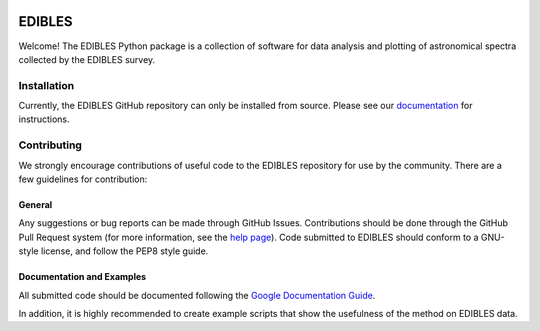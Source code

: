 .. image:: docs/dibs_banner.png

=======
EDIBLES
=======

.. image:: https://travis-ci.org/jancami/edibles.svg?branch=master
    :target: https://travis-ci.org/jancami/edibles
.. image:: https://readthedocs.org/projects/edibles/badge/?version=latest
    :target: https://edibles.readthedocs.io/en/latest/?badge=latest
    :alt: Documentation Status

Welcome! The EDIBLES Python package is a collection of software for data analysis and plotting of astronomical spectra collected by the EDIBLES survey. 

Installation
============
Currently, the EDIBLES GitHub repository can only be installed from source. Please see our `documentation <https://edibles.readthedocs.io/en/latest/install.html>`_ for instructions. 

Contributing
============
We strongly encourage contributions of useful code to the EDIBLES repository for use by the community. There are a few guidelines for contribution:

General
-------
Any suggestions or bug reports can be made through GitHub Issues. Contributions should be done through the GitHub Pull Request system (for more information, see the `help page <https://help.github.com/articles/using-pull-requests>`_). Code submitted to EDIBLES should conform to a GNU-style license, and follow the PEP8 style guide.

Documentation and Examples
--------------------------
All submitted code should be documented following the `Google Documentation Guide <https://google.github.io/styleguide/pyguide.html>`_. 

In addition, it is highly recommended to create example scripts that show the usefulness of the method on EDIBLES data.

